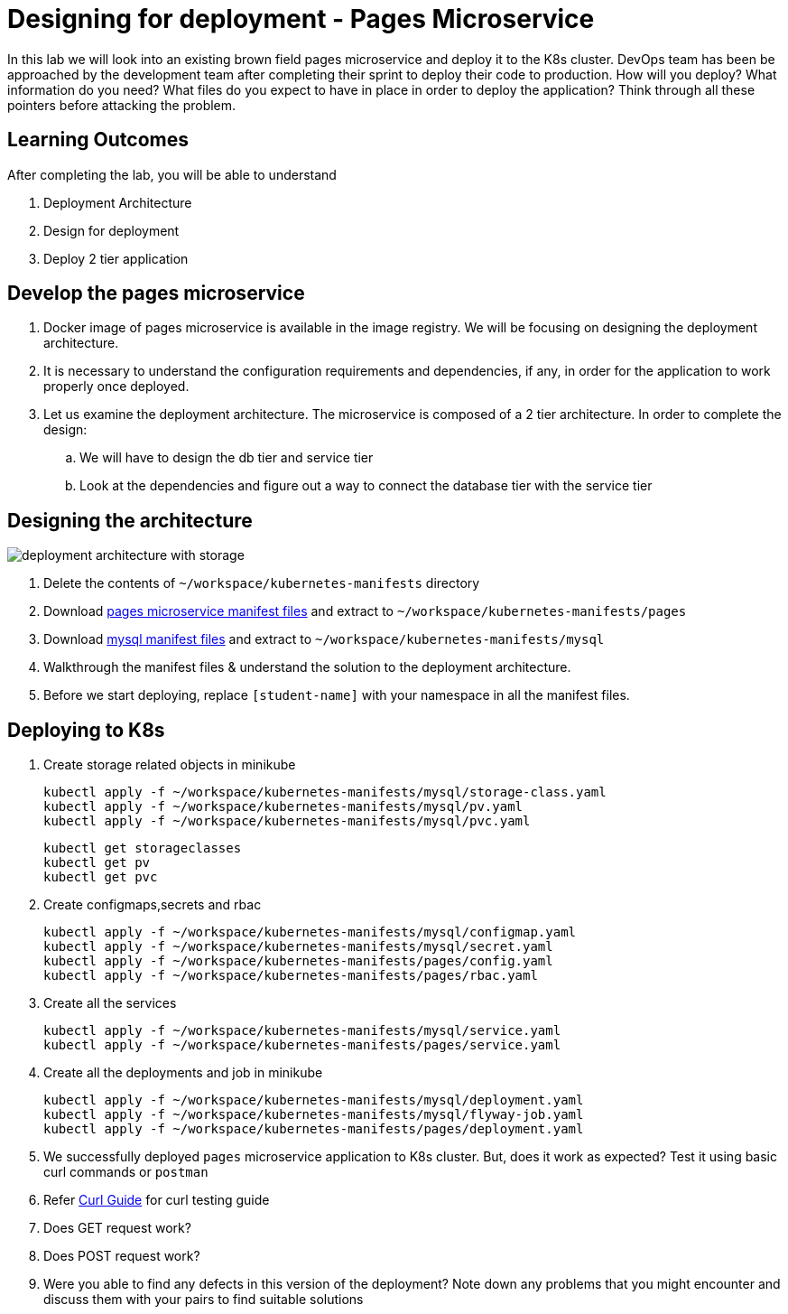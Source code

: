 = Designing for deployment - Pages Microservice
:stylesheet: boot-flatly.css
:nofooter:
:data-uri:
:icons: font
:linkattrs:

In this lab we will look into an existing brown field pages microservice and deploy it to the K8s cluster.
DevOps team has been be approached by the development team after completing their sprint to deploy their code to production.
How will you deploy? What information do you need? What files do you expect to have in place in order to deploy the application?
Think through all these pointers before attacking the problem.

== Learning Outcomes
After completing the lab, you will be able to understand

. Deployment Architecture
. Design for deployment
. Deploy 2 tier application

== Develop the pages microservice

.  Docker image of pages microservice is available in the image registry. We will be focusing on designing the deployment architecture.
.  It is necessary to understand the configuration requirements and dependencies, if any, in order for the application to work properly once deployed.
. Let us examine the deployment architecture. The microservice is composed of a 2 tier architecture.
 In order to complete the design:
.. We will have to design the db tier and service tier
.. Look at the dependencies and figure out a way to connect the database tier with the service tier

== Designing the architecture

image::deployment-architecture-with-storage.png[]



. Delete the contents of `~/workspace/kubernetes-manifests` directory
. Download link:https://cloud-native-labs.s3.ap-south-1.amazonaws.com/J21/tailorlabguide/pages.zip[pages microservice manifest files, window="_blank"] and extract to `~/workspace/kubernetes-manifests/pages`
. Download link:https://cloud-native-labs.s3.ap-south-1.amazonaws.com/J21/tailorlabguide/mysql.zip[mysql manifest files, window="_blank"] and extract to `~/workspace/kubernetes-manifests/mysql`
. Walkthrough the manifest files & understand the solution to the deployment architecture.
. Before we start deploying, replace `[student-name]` with your namespace in all the manifest files.

== Deploying to K8s

.  Create storage related objects in minikube
+
[source,shell script]
--------
kubectl apply -f ~/workspace/kubernetes-manifests/mysql/storage-class.yaml
kubectl apply -f ~/workspace/kubernetes-manifests/mysql/pv.yaml
kubectl apply -f ~/workspace/kubernetes-manifests/mysql/pvc.yaml

--------

+
[source,shell script]
--------
kubectl get storageclasses
kubectl get pv
kubectl get pvc
--------

.  Create configmaps,secrets and rbac
+
[source,shell script]
--------
kubectl apply -f ~/workspace/kubernetes-manifests/mysql/configmap.yaml
kubectl apply -f ~/workspace/kubernetes-manifests/mysql/secret.yaml
kubectl apply -f ~/workspace/kubernetes-manifests/pages/config.yaml
kubectl apply -f ~/workspace/kubernetes-manifests/pages/rbac.yaml
--------

.  Create all the services
+
[source,shell script]
--------
kubectl apply -f ~/workspace/kubernetes-manifests/mysql/service.yaml
kubectl apply -f ~/workspace/kubernetes-manifests/pages/service.yaml
--------
.  Create all the deployments and job in minikube
+
[source,shell script]
--------
kubectl apply -f ~/workspace/kubernetes-manifests/mysql/deployment.yaml
kubectl apply -f ~/workspace/kubernetes-manifests/mysql/flyway-job.yaml
kubectl apply -f ~/workspace/kubernetes-manifests/pages/deployment.yaml
--------

. We successfully deployed `pages` microservice application to K8s cluster.
But, does it work as expected? Test it using basic curl commands or `postman`


+
. Refer <<07-Pages-Curl-Commands.adoc#pages-curl-section, Curl Guide>> for curl testing guide


. Does GET request work?
. Does POST request work?
. Were you able to find any defects in this version of the deployment? Note down any problems that you might encounter and discuss them with your pairs to find suitable solutions


